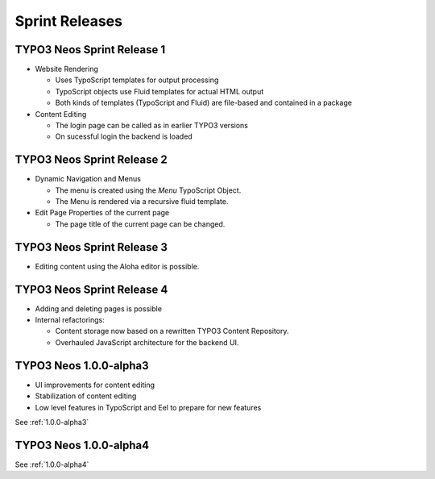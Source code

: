 ===============
Sprint Releases
===============

TYPO3 Neos Sprint Release 1
------------------------------

* Website Rendering

  * Uses TypoScript templates for output processing
  * TypoScript objects use Fluid templates for actual HTML output
  * Both kinds of templates (TypoScript and Fluid) are file-based and contained in a package

* Content Editing

  * The login page can be called as in earlier TYPO3 versions
  * On sucessful login the backend is loaded

TYPO3 Neos Sprint Release 2
------------------------------

* Dynamic Navigation and Menus

  * The menu is created using the `Menu` TypoScript Object.
  * The Menu is rendered via a recursive fluid template.

* Edit Page Properties of the current page

  * The page title of the current page can be changed.

TYPO3 Neos Sprint Release 3
------------------------------

* Editing content using the Aloha editor is possible.

TYPO3 Neos Sprint Release 4
------------------------------

* Adding and deleting pages is possible
* Internal refactorings:

  * Content storage now based on a rewritten TYPO3 Content Repository.
  * Overhauled JavaScript architecture for the backend UI.

TYPO3  Neos 1.0.0-alpha3
------------------------------

* UI improvements for content editing
* Stabilization of content editing
* Low level features in TypoScript and Eel to prepare for new features

See :ref:`1.0.0-alpha3`


TYPO3  Neos 1.0.0-alpha4
------------------------

See :ref:`1.0.0-alpha4`
